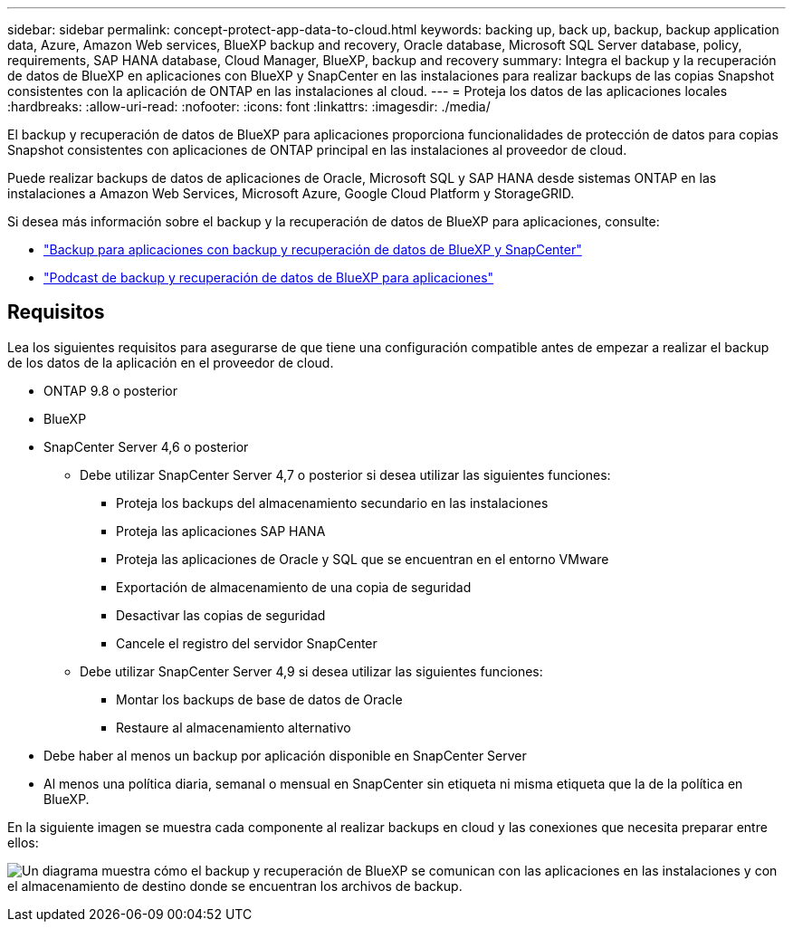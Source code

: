 ---
sidebar: sidebar 
permalink: concept-protect-app-data-to-cloud.html 
keywords: backing up, back up, backup, backup application data, Azure, Amazon Web services, BlueXP backup and recovery, Oracle database, Microsoft SQL Server database, policy, requirements, SAP HANA database, Cloud Manager, BlueXP, backup and recovery 
summary: Integra el backup y la recuperación de datos de BlueXP en aplicaciones con BlueXP y SnapCenter en las instalaciones para realizar backups de las copias Snapshot consistentes con la aplicación de ONTAP en las instalaciones al cloud. 
---
= Proteja los datos de las aplicaciones locales
:hardbreaks:
:allow-uri-read: 
:nofooter: 
:icons: font
:linkattrs: 
:imagesdir: ./media/


[role="lead"]
El backup y recuperación de datos de BlueXP para aplicaciones proporciona funcionalidades de protección de datos para copias Snapshot consistentes con aplicaciones de ONTAP principal en las instalaciones al proveedor de cloud.

Puede realizar backups de datos de aplicaciones de Oracle, Microsoft SQL y SAP HANA desde sistemas ONTAP en las instalaciones a Amazon Web Services, Microsoft Azure, Google Cloud Platform y StorageGRID.

Si desea más información sobre el backup y la recuperación de datos de BlueXP para aplicaciones, consulte:

* https://cloud.netapp.com/blog/cbs-cloud-backup-and-snapcenter-integration["Backup para aplicaciones con backup y recuperación de datos de BlueXP y SnapCenter"^]
* https://soundcloud.com/techontap_podcast/episode-322-cloud-backup-for-applications["Podcast de backup y recuperación de datos de BlueXP para aplicaciones"^]




== Requisitos

Lea los siguientes requisitos para asegurarse de que tiene una configuración compatible antes de empezar a realizar el backup de los datos de la aplicación en el proveedor de cloud.

* ONTAP 9.8 o posterior
* BlueXP
* SnapCenter Server 4,6 o posterior
+
** Debe utilizar SnapCenter Server 4,7 o posterior si desea utilizar las siguientes funciones:
+
*** Proteja los backups del almacenamiento secundario en las instalaciones
*** Proteja las aplicaciones SAP HANA
*** Proteja las aplicaciones de Oracle y SQL que se encuentran en el entorno VMware
*** Exportación de almacenamiento de una copia de seguridad
*** Desactivar las copias de seguridad
*** Cancele el registro del servidor SnapCenter


** Debe utilizar SnapCenter Server 4,9 si desea utilizar las siguientes funciones:
+
*** Montar los backups de base de datos de Oracle
*** Restaure al almacenamiento alternativo




* Debe haber al menos un backup por aplicación disponible en SnapCenter Server
* Al menos una política diaria, semanal o mensual en SnapCenter sin etiqueta ni misma etiqueta que la de la política en BlueXP.


En la siguiente imagen se muestra cada componente al realizar backups en cloud y las conexiones que necesita preparar entre ellos:

image:diagram_cloud_backup_app.png["Un diagrama muestra cómo el backup y recuperación de BlueXP se comunican con las aplicaciones en las instalaciones y con el almacenamiento de destino donde se encuentran los archivos de backup."]
